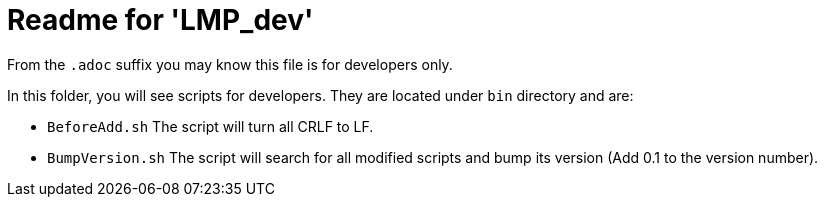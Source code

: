 = Readme for 'LMP_dev'

From the `.adoc` suffix you may know this file is for developers only.

In this folder, you will see scripts for developers. They are located under `bin` directory and are:

* `BeforeAdd.sh` The script will turn all CRLF to LF.
* `BumpVersion.sh` The script will search for all modified scripts and bump its version (Add 0.1 to the version number).
